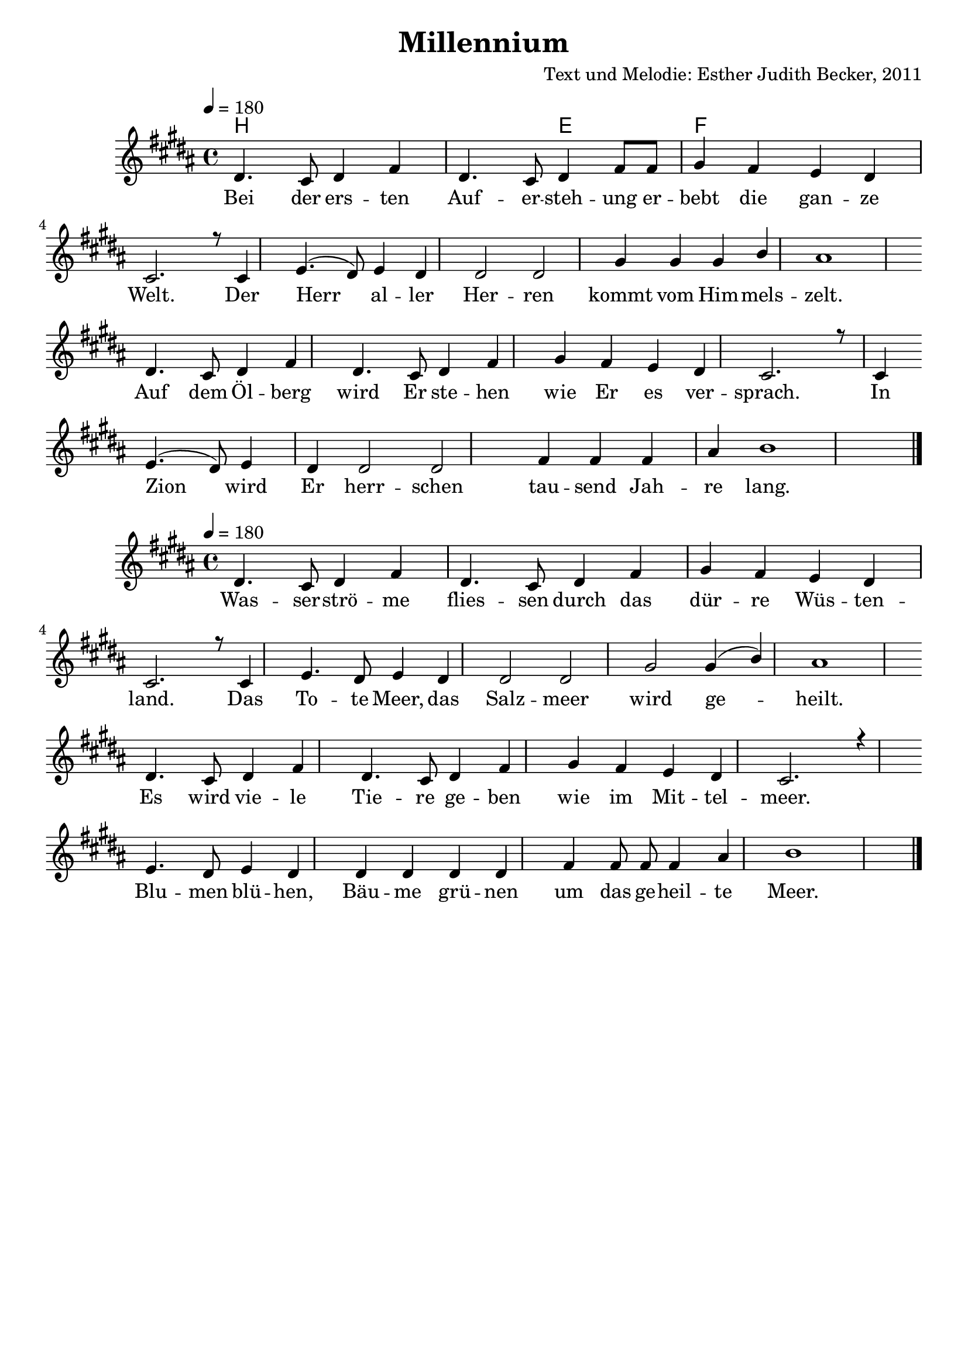 \version "2.12.3"

\header {
  title = "Millennium"
  composer = "Text und Melodie: Esther Judith Becker, 2011"
}

global = {
  \key b \major
  \time 4/4
  \tempo 4 = 180
}

noten = \relative c' {
  dis4. cis8 dis4 fis4 dis4. cis8 dis4 fis8 fis8 gis4 fis4 e4 dis4 cis2. r8 cis4 e4.( dis8 ) e4 dis4 dis2 dis2 gis4 gis4 gis4 b4 ais1 dis4. cis8 dis4 fis4 dis4. cis8 dis4 fis4 gis4 fis4 e4 dis4 cis2. r8 cis4 e4.( dis8 ) e4 dis4 dis2 dis2 fis4 fis4 fis4 ais4 b1
  dis4. cis8 dis4 fis4 dis4. cis8 dis4 fis8 fis8 gis4 fis4 e4 dis4 cis2. r8 cis4 e4.( dis8 ) e4 dis4 dis2 dis2 gis4 gis4 gis4 b4 ais1 dis4. cis8 dis4 fis4 dis4. cis8 dis4 fis4 gis4 fis4 e4 dis4 cis2. r8 cis4 e4.( dis8 ) e4 dis4 dis2 dis2 fis4 fis4 fis4 ais4 b1
}

notenStropheEins = \relative c' {
  dis4. cis8 dis4 fis4 dis4. cis8 dis4 fis8 fis8 gis4 fis4 e4 dis4 cis2. r8 cis4
  e4.( dis8 ) e4 dis4 dis2 dis2 gis4 gis4 gis4 b4 ais1 \bar ""
  dis,4. cis8 dis4 fis4 dis4. cis8 dis4 fis4 gis4 fis4 e4 dis4 cis2. r8 cis4 \bar ""
  e4.( dis8 ) e4 dis4 dis2 dis2 fis4 fis4 fis4 ais4 b1 \bar "|."
}
notenStropheZwei = \relative c' {
  dis4. cis8 dis4 fis4 dis4. cis8 dis4 fis4 gis4 fis4 e4 dis4 cis2. r8 cis4
  e4. dis8 e4 dis4 dis2 dis2 gis2 gis4 ( b4 ) ais1 \bar ""
  dis,4. cis8 dis4 fis4 dis4. cis8 dis4 fis4 gis4 fis4 e4 dis4 cis2. r4 \bar ""
  e4. dis8 e4 dis4 dis4 dis4 dis4 dis4 fis4 fis8 fis8 fis4 ais4 b1 \bar "|."
}
notenStropheDrei = \relative c' {
  dis4. cis8 dis4 fis4 dis4. cis8 dis4 fis8 fis8 gis4 fis4 e4 dis4 cis2. r8 cis4
  e4.( dis8 ) e4 dis4 dis2 dis2 gis4 gis4 gis4 b4 ais1 \bar ""
  dis,4. cis8 dis4 fis4 dis4. cis8 dis4 fis4 gis4 fis4 e4 dis4 cis2. r8 cis4 \bar ""
  e4.( dis8 ) e4 dis4 dis2 dis2 fis4 fis4 fis4 ais4 b1 \bar "|."
}
notenStropheVier = \relative c' {
  dis4. cis8 dis4 fis4 dis4. cis8 dis4 fis4 gis4 fis4 e4 dis4 cis2. r8 cis4
  e4. dis8 e4 dis4 dis2 dis2 gis2 gis4 ( b4 ) ais1 \bar ""
  dis,4. cis8 dis4 fis4 dis4. cis8 dis4 fis4 gis4 fis4 e4 dis4 cis2. r4 \bar ""
  e4. dis8 e4 dis4 dis4 dis4 dis4 dis4 fis4 fis8 fis8 fis4 ais4 b1 \bar "|."
}

akkordeVersEins = \chordmode { b b2 e2 f }

versStropheEins = \lyricmode {
  Bei der ers -- ten Auf -- er -- steh -- ung er -- bebt die gan -- ze Welt. Der 
  Herr al -- ler Her -- ren kommt vom Him -- mels -- zelt. 
  Auf dem Öl -- berg wird Er ste -- hen wie Er es ver -- sprach.  In 
  Zion wird Er herr -- schen tau -- send Jah -- re lang.
}
versStropheZwei = \lyricmode {
  Was -- ser -- strö -- me flies -- sen durch das dür -- re Wüs -- ten -- land. Das
  To -- te Meer, das Salz -- meer wird ge -- heilt.
  Es wird vie -- le Tie -- re ge -- ben wie im Mit -- tel -- meer.
 Blu -- men blü -- hen, Bäu -- me grü -- nen um das ge -- heil -- te Meer.
}
versStropheDrei = \lyricmode {
  Läm --  mer und Lö -- wen, Pan -- ther und Bä -- ren, al -- le wei -- den.
  Ein klei --  ner Jun -- ge kann sie hü -- ten.
  Blin -- de se -- hen, Tau -- be hö -- ren, der Stum -- me singt ein Lied.
 Un -- ter all den Völ -- kern gibt es kei -- nen Krieg.
}
versStropheVier = \lyricmode {
  Es wird ei -- ne Stra -- ße geben, die nach Zi -- on führt.
  Die der Herr be -- freit hat kom -- men zu -- rück. Die
  Zeit der Sor -- gen und der Schmer -- zen wird für im -- mer ver -- gehn;
 Je --  der wird die Herr -- lich -- keit uns'res Got -- tes sehn.
}

% fuer die pdf-ausgabe
% bookpart teilt auf einzelne Seiten zu
\bookpart {
  \score {
    <<
      \new ChordNames { \set chordChanges = ##t \germanChords \akkordeVersEins }
      \new Voice { \voiceOne << \global \notenStropheEins >> }
      \addlyrics { \versStropheEins }
    >>
  }

  \score {
    <<
      \new Voice { \voiceOne << \global \notenStropheZwei >> }
      \addlyrics { \versStropheZwei }
    >>
  }
}

\bookpart {
  \score {
    <<
      \new Voice { \voiceThree << \global \notenStropheDrei >> }
      \addlyrics { \versStropheDrei }
    >>
  }

  \score {
    <<
      \new Voice { \voiceFour << \global \notenStropheVier >> }
      \addlyrics { \versStropheVier }
    >>
  }
}

%fuer die midi-ausgabe
\score {
  <<
    \new Voice { \voiceOne << \global \notenStropheEins >> }
  >>
  
  \midi {
    \context {
      \Score
      tempoWholesPerMinute = #(ly:make-moment 180 4)
    }
  }
}